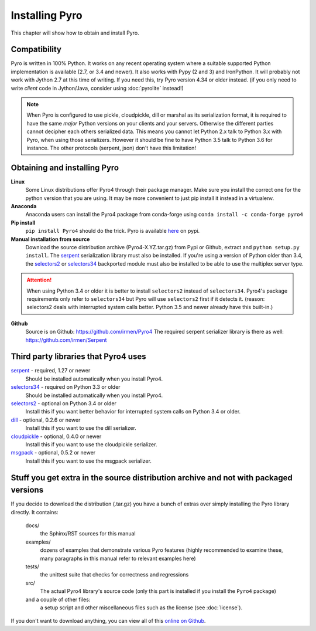 .. index:: installing Pyro

***************
Installing Pyro
***************

This chapter will show how to obtain and install Pyro.

.. index::
    double: installing Pyro; requirements for Pyro

Compatibility
-------------
Pyro is written in 100% Python. It works on any recent operating system where a suitable supported Python implementation is available
(2.7, or 3.4 and newer). It also works with Pypy (2 and 3) and IronPython.
It will probably not work with Jython 2.7 at this time of writing. If you need this, try Pyro version 4.34 or older instead.
(if you only need to write *client* code in Jython/Java, consider using :doc:`pyrolite` instead!)


.. note::
    When Pyro is configured to use pickle, cloudpickle, dill or marshal as its serialization format, it is required to have the same
    *major* Python versions on your clients and your servers. Otherwise the different parties cannot decipher each others serialized data.
    This means you cannot let Python 2.x talk to Python 3.x with Pyro, when using those serializers.
    However it should be fine to have Python 3.5 talk to Python 3.6 for instance.
    The other protocols (serpent, json) don't have this limitation!


.. index::
    double: installing Pyro; obtaining Pyro

Obtaining and installing Pyro
-----------------------------

**Linux**
    Some Linux distributions offer Pyro4 through their package manager. Make sure you install the correct
    one for the python version that you are using. It may be more convenient to just pip install it instead
    in a virtualenv.

**Anaconda**
    Anaconda users can install the Pyro4 package from conda-forge using ``conda install -c conda-forge pyro4``

**Pip install**
    ``pip install Pyro4`` should do the trick.   Pyro is available `here <http://pypi.python.org/pypi/Pyro4/>`_  on pypi.

**Manual installation from source**
    Download the source distribution archive (Pyro4-X.YZ.tar.gz) from Pypi or Github, extract and ``python setup.py install``.
    The `serpent <https://pypi.python.org/pypi/serpent>`_ serialization library must also be installed.
    If you're using a version of Python older than 3.4, the `selectors2 <https://pypi.python.org/pypi/selectors2>`_
    or `selectors34 <https://pypi.python.org/pypi/selectors34>`_  backported module must also be installed
    to be able to use the multiplex server type.

.. attention::
    When using Python 3.4 or older it is better to install ``selectors2`` instead of ``selectors34``.
    Pyro4's package requirements only refer to ``selectors34`` but Pyro will use ``selectors2`` first if it detects it.
    (reason: selectors2 deals with interrupted system calls better. Python 3.5 and newer already have this built-in.)

**Github**
    Source is on Github: https://github.com/irmen/Pyro4
    The required serpent serializer library is there as well: https://github.com/irmen/Serpent


Third party libraries that Pyro4 uses
-------------------------------------

`serpent <https://pypi.python.org/pypi/serpent>`_ - required, 1.27 or newer
    Should be installed automatically when you install Pyro4.

`selectors34 <https://pypi.python.org/pypi/selectors34>`_ - required on Python 3.3 or older
    Should be installed automatically when you install Pyro4.

`selectors2 <https://pypi.python.org/pypi/selectors2>`_ - optional on Python 3.4 or older
    Install this if you want better behavior for interrupted system calls on Python 3.4 or older.

`dill <https://pypi.python.org/pypi/dill>`_ - optional, 0.2.6 or newer
    Install this if you want to use the dill serializer.

`cloudpickle <https://pypi.python.org/pypi/cloudpickle>`_ - optional, 0.4.0 or newer
    Install this if you want to use the cloudpickle serializer.

`msgpack <https://pypi.python.org/pypi/msgpack>`_ - optional, 0.5.2 or newer
    Install this if you want to use the msgpack serializer.


Stuff you get extra in the source distribution archive and not with packaged versions
-------------------------------------------------------------------------------------
If you decide to download the distribution (.tar.gz) you have a bunch of extras over simply installing the Pyro library directly.
It contains:

  docs/
    the Sphinx/RST sources for this manual
  examples/
    dozens of examples that demonstrate various Pyro features (highly recommended to examine these,
    many paragraphs in this manual refer to relevant examples here)
  tests/
    the unittest suite that checks for correctness and regressions
  src/
    The actual Pyro4 library's source code (only this part is installed if you install the ``Pyro4`` package)
  and a couple of other files:
    a setup script and other miscellaneous files such as the license (see :doc:`license`).

If you don't want to download anything, you can view all of this `online on Github <https://github.com/irmen/Pyro4>`_.
